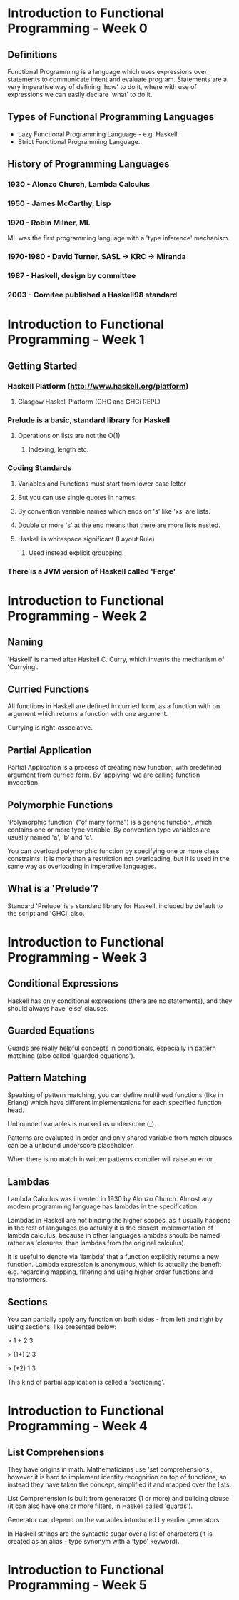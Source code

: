 * Introduction to Functional Programming - Week 0

** Definitions

Functional Programming is a language which uses expressions 
over statements to communicate intent and evaluate program. 
Statements are a very imperative way of defining 'how' to 
do it, where with use of expressions we can easily declare
'what' to do it.

** Types of Functional Programming Languages

- Lazy Functional Programming Language - e.g. Haskell.
- Strict Functional Programming Language.

** History of Programming Languages

*** 1930      - Alonzo Church, Lambda Calculus
*** 1950      - James McCarthy, Lisp
*** 1970      - Robin Milner, ML

ML was the first programming language with a 'type inference' 
mechanism.

*** 1970-1980 - David Turner, SASL -> KRC -> Miranda
*** 1987      - Haskell, design by committee
*** 2003      - Comitee published a Haskell98 standard

* Introduction to Functional Programming - Week 1

** Getting Started

*** Haskell Platform (http://www.haskell.org/platform)
**** Glasgow Haskell Platform (GHC and GHCi REPL)
*** Prelude is a basic, standard library for Haskell
**** Operations on lists are not the O(1)
***** Indexing, length etc. 
*** Coding Standards
**** Variables and Functions must start from lower case letter
**** But you can use single quotes in names.
**** By convention variable names which ends on 's' like 'xs' are lists.
**** Double or more 's' at the end means that there are more lists nested.
**** Haskell is whitespace significant (Layout Rule)
***** Used instead explicit groupping. 
*** There is a JVM version of Haskell called 'Ferge'
* Introduction to Functional Programming - Week 2
** Naming

'Haskell' is named after Haskell C. Curry, which invents
the mechanism of 'Currying'.

** Curried Functions

All functions in Haskell are defined in curried form, 
as a function with on argument which returns a function 
with one argument.

Currying is right-associative.

** Partial Application

Partial Application is a process of creating new function,
with predefined argument from curried form. By 'applying' 
we are calling function invocation.
** Polymorphic Functions

'Polymorphic function' ("of many forms") is a generic function,
which contains one or more type variable. By convention type variables
are usually named 'a', 'b' and 'c'.

You can overload polymorphic function by specifying one or more class
constraints. It is more than a restriction not overloading, but it is 
used in the same way as overloading in imperative languages.

** What is a 'Prelude'?

Standard 'Prelude' is a standard library for Haskell, included by default
to the script and 'GHCi' also.
* Introduction to Functional Programming - Week 3
** Conditional Expressions

Haskell has only conditional expressions (there are no statements),
and they should always have 'else' clauses.

** Guarded Equations

Guards are really helpful concepts in conditionals, especially in
pattern matching (also called 'guarded equations').

** Pattern Matching

Speaking of pattern matching, you can define multihead functions (like
in Erlang) which have different implementations for each specified 
function head.

Unbounded variables is marked as underscore (_).

Patterns are evaluated in order and only shared variable from
match clauses can be a unbound underscore placeholder.

When there is no match in written patterns compiler will raise an error.
** Lambdas

Lambda Calculus was invented in 1930 by Alonzo Church. Almost any modern
programming language has lambdas in the specification.

Lambdas in Haskell are not binding the higher scopes, as it usually happens
in the rest of languages (so actually it is the closest implementation
of lambda calculus, because in other languages lambdas should be named 
rather as 'closures' than lambdas from the original calculus).

It is useful to denote via 'lambda' that a function explicitly returns 
a new function. Lambda expression is anonymous, which is actually the 
benefit e.g. regarding mapping, filtering and using higher order functions
and transformers.

** Sections

You can partially apply any function on both sides - from left and right 
by using sections, like presented below:

> 1 + 2 
3

> (1+) 2
3

> (+2) 1
3

This kind of partial application is called a 'sectioning'.
* Introduction to Functional Programming - Week 4
** List Comprehensions

They have origins in math. Mathematicians use 'set comprehensions', however it is 
hard to implement identity recognition on top of functions, so instead they have
taken the concept, simplified it and mapped over the lists.

List Comprehension is built from generators (1 or more) and building clause (it
can also have one or more filters, in Haskell called 'guards'). 

Generator can depend on the variables introduced by earlier generators.

In Haskell strings are the syntactic sugar over a list of characters (it is created 
as an alias - type synonym with a 'type' keyword).

* Introduction to Functional Programming - Week 5
